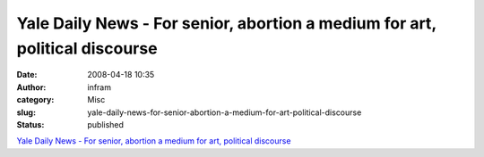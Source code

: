 Yale Daily News - For senior, abortion a medium for art, political discourse
############################################################################
:date: 2008-04-18 10:35
:author: infram
:category: Misc
:slug: yale-daily-news-for-senior-abortion-a-medium-for-art-political-discourse
:status: published

`Yale Daily News - For senior, abortion a medium for art, political
discourse <http://www.yaledailynews.com/articles/view/24513>`__
